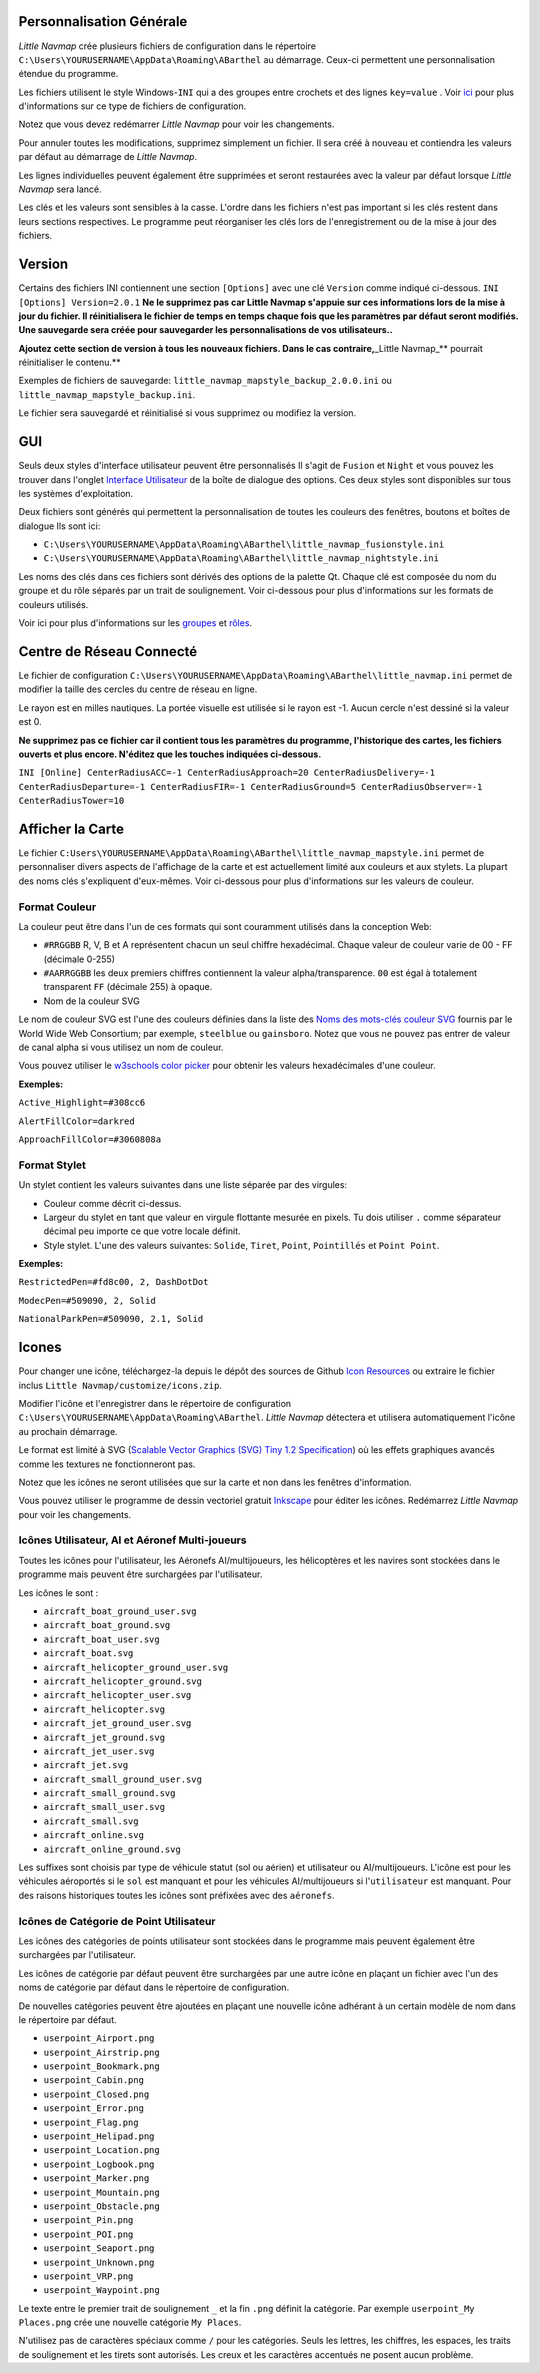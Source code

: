 .. _customize:

Personnalisation Générale
-------------------------

*Little Navmap* crée plusieurs fichiers de configuration dans le
répertoire ``C:\Users\YOURUSERNAME\AppData\Roaming\ABarthel`` au
démarrage. Ceux-ci permettent une personnalisation étendue du programme.

Les fichiers utilisent le style Windows-\ ``INI`` qui a des groupes
entre crochets et des lignes ``key=value`` . Voir
`ici <https://en.wikipedia.org/wiki/INI_file>`__ pour plus
d'informations sur ce type de fichiers de configuration.

Notez que vous devez redémarrer *Little Navmap* pour voir les
changements.

Pour annuler toutes les modifications, supprimez simplement un fichier.
Il sera créé à nouveau et contiendra les valeurs par défaut au démarrage
de *Little Navmap*.

Les lignes individuelles peuvent également être supprimées et seront
restaurées avec la valeur par défaut lorsque *Little Navmap* sera lancé.

Les clés et les valeurs sont sensibles à la casse. L'ordre dans les
fichiers n'est pas important si les clés restent dans leurs sections
respectives. Le programme peut réorganiser les clés lors de
l'enregistrement ou de la mise à jour des fichiers.

.. _customize-version:

Version
-------

Certains des fichiers INI contiennent une section ``[Options]`` avec une
clé ``Version`` comme indiqué ci-dessous.
``INI [Options] Version=2.0.1`` **Ne le supprimez pas car Little Navmap
s'appuie sur ces informations lors de la mise à jour du fichier. Il
réinitialisera le fichier de temps en temps chaque fois que les
paramètres par défaut seront modifiés. Une sauvegarde sera créée pour
sauvegarder les personnalisations de vos utilisateurs..**

**Ajoutez cette section de version à tous les nouveaux fichiers. Dans le
cas contraire,**\ \_Little Navmap_*\* pourrait réinitialiser le
contenu.*\*

Exemples de fichiers de sauvegarde:
``little_navmap_mapstyle_backup_2.0.0.ini`` ou
``little_navmap_mapstyle_backup.ini``.

Le fichier sera sauvegardé et réinitialisé si vous supprimez ou modifiez
la version.

.. _customize-gui:

GUI
---

Seuls deux styles d'interface utilisateur peuvent être personnalisés Il
s'agit de ``Fusion`` et ``Night`` et vous pouvez les trouver dans
l'onglet `Interface Utilisateur <OPTIONS.html#user-interface>`__ de la
boîte de dialogue des options. Ces deux styles sont disponibles sur tous
les systèmes d'exploitation.

Deux fichiers sont générés qui permettent la personnalisation de toutes
les couleurs des fenêtres, boutons et boîtes de dialogue Ils sont ici:

-  ``C:\Users\YOURUSERNAME\AppData\Roaming\ABarthel\little_navmap_fusionstyle.ini``

-  ``C:\Users\YOURUSERNAME\AppData\Roaming\ABarthel\little_navmap_nightstyle.ini``

Les noms des clés dans ces fichiers sont dérivés des options de la
palette Qt. Chaque clé est composée du nom du groupe et du rôle séparés
par un trait de soulignement. Voir ci-dessous pour plus d'informations
sur les formats de couleurs utilisés.

Voir ici pour plus d'informations sur les
`groupes <http://doc.qt.io/qt-5.6/qpalette.html#ColorGroup-enum>`__ et
`rôles <http://doc.qt.io/qt-5.6/qpalette.html#ColorRole-enum>`__.

.. _customize-online-center:

Centre de Réseau Connecté
-------------------------

Le fichier de configuration
``C:\Users\YOURUSERNAME\AppData\Roaming\ABarthel\little_navmap.ini``
permet de modifier la taille des cercles du centre de réseau en ligne.

Le rayon est en milles nautiques. La portée visuelle est utilisée si le
rayon est -1. Aucun cercle n'est dessiné si la valeur est 0.

**Ne supprimez pas ce fichier car il contient tous les paramètres du
programme, l'historique des cartes, les fichiers ouverts et plus encore.
N'éditez que les touches indiquées ci-dessous.**

``INI [Online] CenterRadiusACC=-1 CenterRadiusApproach=20 CenterRadiusDelivery=-1 CenterRadiusDeparture=-1 CenterRadiusFIR=-1 CenterRadiusGround=5 CenterRadiusObserver=-1 CenterRadiusTower=10``

.. _customize-map-display:

Afficher la Carte
-----------------

Le fichier
``C:Users\YOURUSERNAME\AppData\Roaming\ABarthel\little_navmap_mapstyle.ini``
permet de personnaliser divers aspects de l'affichage de la carte et est
actuellement limité aux couleurs et aux stylets. La plupart des noms
clés s'expliquent d'eux-mêmes. Voir ci-dessous pour plus d'informations
sur les valeurs de couleur.

.. _customize-formats-color:

Format Couleur
~~~~~~~~~~~~~~

La couleur peut être dans l'un de ces formats qui sont couramment
utilisés dans la conception Web:

-  ``#RRGGBB`` R, V, B et A représentent chacun un seul chiffre
   hexadécimal. Chaque valeur de couleur varie de 00 - FF (décimale
   0-255)
-  ``#AARRGGBB`` les deux premiers chiffres contiennent la valeur
   alpha/transparence. ``00`` est égal à totalement transparent ``FF``
   (décimale 255) à opaque.
-  Nom de la couleur SVG

Le nom de couleur SVG est l'une des couleurs définies dans la liste des
`Noms des mots-clés couleur
SVG <https://www.w3.org/TR/SVG/types.html#ColorKeywords>`__ fournis par
le World Wide Web Consortium; par exemple, ``steelblue`` ou
``gainsboro``. Notez que vous ne pouvez pas entrer de valeur de canal
alpha si vous utilisez un nom de couleur.

Vous pouvez utiliser le `w3schools color
picker <https://www.w3schools.com/colors/colors_picker.asp>`__ pour
obtenir les valeurs hexadécimales d'une couleur.

**Exemples:**

``Active_Highlight=#308cc6``

``AlertFillColor=darkred``

``ApproachFillColor=#3060808a``

.. _customize-formats-pen:

Format Stylet
~~~~~~~~~~~~~

Un stylet contient les valeurs suivantes dans une liste séparée par des
virgules:

-  Couleur comme décrit ci-dessus.
-  Largeur du stylet en tant que valeur en virgule flottante mesurée en
   pixels. Tu dois utiliser ``.`` comme séparateur décimal peu importe
   ce que votre locale définit.
-  Style stylet. L'une des valeurs suivantes: ``Solide``, ``Tiret``,
   ``Point``, ``Pointillés`` et ``Point Point``.

**Exemples:**

``RestrictedPen=#fd8c00, 2, DashDotDot``

``ModecPen=#509090, 2, Solid``

``NationalParkPen=#509090, 2.1, Solid``

.. _customize-icons:

Icones
------

Pour changer une icône, téléchargez-la depuis le dépôt des sources de
Github `Icon
Resources <https://github.com/albar965/littlenavmap/tree/release/2.0/resources/icons>`__
ou extraire le fichier inclus ``Little Navmap/customize/icons.zip``.

Modifier l'icône et l'enregistrer dans le répertoire de configuration
``C:\Users\YOURUSERNAME\AppData\Roaming\ABarthel``. *Little Navmap*
détectera et utilisera automatiquement l'icône au prochain démarrage.

Le format est limité à SVG (`Scalable Vector Graphics (SVG) Tiny 1.2
Specification <https://www.w3.org/TR/SVGMobile12>`__) où les effets
graphiques avancés comme les textures ne fonctionneront pas.

Notez que les icônes ne seront utilisées que sur la carte et non dans
les fenêtres d'information.

Vous pouvez utiliser le programme de dessin vectoriel gratuit
`Inkscape <https://inkscape.org>`__ pour éditer les icônes. Redémarrez
*Little Navmap* pour voir les changements.

.. _customize-aircraft-icons:

Icônes Utilisateur, AI et Aéronef Multi-joueurs
~~~~~~~~~~~~~~~~~~~~~~~~~~~~~~~~~~~~~~~~~~~~~~~

Toutes les icônes pour l'utilisateur, les Aéronefs AI/multijoueurs, les
hélicoptères et les navires sont stockées dans le programme mais peuvent
être surchargées par l'utilisateur.

Les icônes le sont :

-  ``aircraft_boat_ground_user.svg``
-  ``aircraft_boat_ground.svg``
-  ``aircraft_boat_user.svg``
-  ``aircraft_boat.svg``
-  ``aircraft_helicopter_ground_user.svg``
-  ``aircraft_helicopter_ground.svg``
-  ``aircraft_helicopter_user.svg``
-  ``aircraft_helicopter.svg``
-  ``aircraft_jet_ground_user.svg``
-  ``aircraft_jet_ground.svg``
-  ``aircraft_jet_user.svg``
-  ``aircraft_jet.svg``
-  ``aircraft_small_ground_user.svg``
-  ``aircraft_small_ground.svg``
-  ``aircraft_small_user.svg``
-  ``aircraft_small.svg``
-  ``aircraft_online.svg``
-  ``aircraft_online_ground.svg``

Les suffixes sont choisis par type de véhicule statut (sol ou aérien) et
utilisateur ou AI/multijoueurs. L'icône est pour les véhicules
aéroportés si le ``sol`` est manquant et pour les véhicules
AI/multijoueurs si l'\ ``utilisateur`` est manquant. Pour des raisons
historiques toutes les icônes sont préfixées avec des ``aéronefs``.

.. _customize-userpoint-icons:

Icônes de Catégorie de Point Utilisateur
~~~~~~~~~~~~~~~~~~~~~~~~~~~~~~~~~~~~~~~~

Les icônes des catégories de points utilisateur sont stockées dans le
programme mais peuvent également être surchargées par l'utilisateur.

Les icônes de catégorie par défaut peuvent être surchargées par une
autre icône en plaçant un fichier avec l'un des noms de catégorie par
défaut dans le répertoire de configuration.

De nouvelles catégories peuvent être ajoutées en plaçant une nouvelle
icône adhérant à un certain modèle de nom dans le répertoire par défaut.

-  ``userpoint_Airport.png``
-  ``userpoint_Airstrip.png``
-  ``userpoint_Bookmark.png``
-  ``userpoint_Cabin.png``
-  ``userpoint_Closed.png``
-  ``userpoint_Error.png``
-  ``userpoint_Flag.png``
-  ``userpoint_Helipad.png``
-  ``userpoint_Location.png``
-  ``userpoint_Logbook.png``
-  ``userpoint_Marker.png``
-  ``userpoint_Mountain.png``
-  ``userpoint_Obstacle.png``
-  ``userpoint_Pin.png``
-  ``userpoint_POI.png``
-  ``userpoint_Seaport.png``
-  ``userpoint_Unknown.png``
-  ``userpoint_VRP.png``
-  ``userpoint_Waypoint.png``

Le texte entre le premier trait de soulignement ``_`` et la fin ``.png``
définit la catégorie. Par exemple ``userpoint_My Places.png`` crée une
nouvelle catégorie ``My Places``.

N'utilisez pas de caractères spéciaux comme ``/`` pour les catégories.
Seuls les lettres, les chiffres, les espaces, les traits de soulignement
et les tirets sont autorisés. Les creux et les caractères accentués ne
posent aucun problème.

